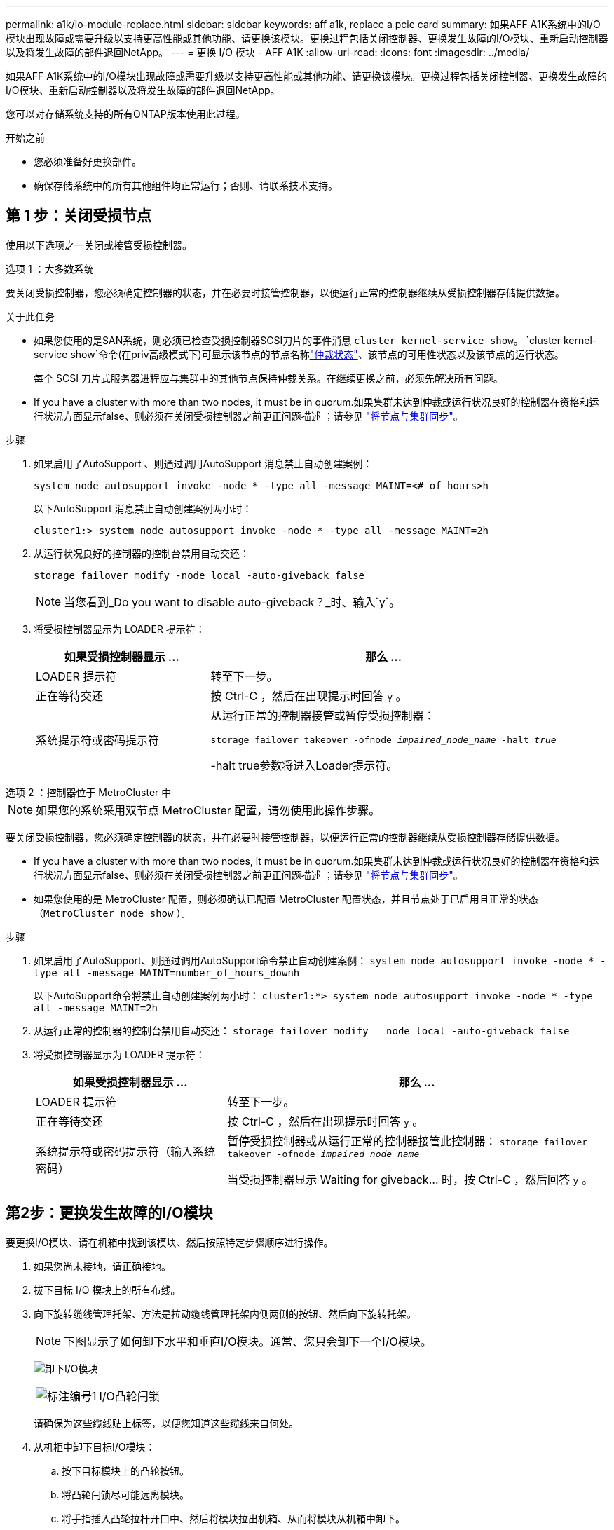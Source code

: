 ---
permalink: a1k/io-module-replace.html 
sidebar: sidebar 
keywords: aff a1k, replace a pcie card 
summary: 如果AFF A1K系统中的I/O模块出现故障或需要升级以支持更高性能或其他功能、请更换该模块。更换过程包括关闭控制器、更换发生故障的I/O模块、重新启动控制器以及将发生故障的部件退回NetApp。 
---
= 更换 I/O 模块 - AFF A1K
:allow-uri-read: 
:icons: font
:imagesdir: ../media/


[role="lead"]
如果AFF A1K系统中的I/O模块出现故障或需要升级以支持更高性能或其他功能、请更换该模块。更换过程包括关闭控制器、更换发生故障的I/O模块、重新启动控制器以及将发生故障的部件退回NetApp。

您可以对存储系统支持的所有ONTAP版本使用此过程。

.开始之前
* 您必须准备好更换部件。
* 确保存储系统中的所有其他组件均正常运行；否则、请联系技术支持。




== 第 1 步：关闭受损节点

使用以下选项之一关闭或接管受损控制器。

[role="tabbed-block"]
====
.选项 1 ：大多数系统
--
要关闭受损控制器，您必须确定控制器的状态，并在必要时接管控制器，以便运行正常的控制器继续从受损控制器存储提供数据。

.关于此任务
* 如果您使用的是SAN系统，则必须已检查受损控制器SCSI刀片的事件消息  `cluster kernel-service show`。 `cluster kernel-service show`命令(在priv高级模式下)可显示该节点的节点名称link:https://docs.netapp.com/us-en/ontap/system-admin/display-nodes-cluster-task.html["仲裁状态"]、该节点的可用性状态以及该节点的运行状态。
+
每个 SCSI 刀片式服务器进程应与集群中的其他节点保持仲裁关系。在继续更换之前，必须先解决所有问题。

* If you have a cluster with more than two nodes, it must be in quorum.如果集群未达到仲裁或运行状况良好的控制器在资格和运行状况方面显示false、则必须在关闭受损控制器之前更正问题描述 ；请参见 link:https://docs.netapp.com/us-en/ontap/system-admin/synchronize-node-cluster-task.html?q=Quorum["将节点与集群同步"^]。


.步骤
. 如果启用了AutoSupport 、则通过调用AutoSupport 消息禁止自动创建案例：
+
`system node autosupport invoke -node * -type all -message MAINT=<# of hours>h`

+
以下AutoSupport 消息禁止自动创建案例两小时：

+
`cluster1:> system node autosupport invoke -node * -type all -message MAINT=2h`

. 从运行状况良好的控制器的控制台禁用自动交还：
+
`storage failover modify -node local -auto-giveback false`

+

NOTE: 当您看到_Do you want to disable auto-giveback？_时、输入`y`。

. 将受损控制器显示为 LOADER 提示符：
+
[cols="1,2"]
|===
| 如果受损控制器显示 ... | 那么 ... 


 a| 
LOADER 提示符
 a| 
转至下一步。



 a| 
正在等待交还
 a| 
按 Ctrl-C ，然后在出现提示时回答 `y` 。



 a| 
系统提示符或密码提示符
 a| 
从运行正常的控制器接管或暂停受损控制器：

`storage failover takeover -ofnode _impaired_node_name_ -halt _true_`

-halt true参数将进入Loader提示符。

|===


--
.选项 2 ：控制器位于 MetroCluster 中
--

NOTE: 如果您的系统采用双节点 MetroCluster 配置，请勿使用此操作步骤。

要关闭受损控制器，您必须确定控制器的状态，并在必要时接管控制器，以便运行正常的控制器继续从受损控制器存储提供数据。

* If you have a cluster with more than two nodes, it must be in quorum.如果集群未达到仲裁或运行状况良好的控制器在资格和运行状况方面显示false、则必须在关闭受损控制器之前更正问题描述 ；请参见 link:https://docs.netapp.com/us-en/ontap/system-admin/synchronize-node-cluster-task.html?q=Quorum["将节点与集群同步"^]。
* 如果您使用的是 MetroCluster 配置，则必须确认已配置 MetroCluster 配置状态，并且节点处于已启用且正常的状态（`MetroCluster node show` ）。


.步骤
. 如果启用了AutoSupport、则通过调用AutoSupport命令禁止自动创建案例： `system node autosupport invoke -node * -type all -message MAINT=number_of_hours_downh`
+
以下AutoSupport命令将禁止自动创建案例两小时： `cluster1:*> system node autosupport invoke -node * -type all -message MAINT=2h`

. 从运行正常的控制器的控制台禁用自动交还： `storage failover modify – node local -auto-giveback false`
. 将受损控制器显示为 LOADER 提示符：
+
[cols="1,2"]
|===
| 如果受损控制器显示 ... | 那么 ... 


 a| 
LOADER 提示符
 a| 
转至下一步。



 a| 
正在等待交还
 a| 
按 Ctrl-C ，然后在出现提示时回答 `y` 。



 a| 
系统提示符或密码提示符（输入系统密码）
 a| 
暂停受损控制器或从运行正常的控制器接管此控制器： `storage failover takeover -ofnode _impaired_node_name_`

当受损控制器显示 Waiting for giveback... 时，按 Ctrl-C ，然后回答 `y` 。

|===


--
====


== 第2步：更换发生故障的I/O模块

要更换I/O模块、请在机箱中找到该模块、然后按照特定步骤顺序进行操作。

. 如果您尚未接地，请正确接地。
. 拔下目标 I/O 模块上的所有布线。
. 向下旋转缆线管理托架、方法是拉动缆线管理托架内侧两侧的按钮、然后向下旋转托架。
+

NOTE: 下图显示了如何卸下水平和垂直I/O模块。通常、您只会卸下一个I/O模块。

+
image:../media/drw_a1k_io_remove_replace_ieops-1382.svg["卸下I/O模块"]

+
[cols="1,4"]
|===


 a| 
image:../media/icon_round_1.png["标注编号1"]
 a| 
I/O凸轮闩锁

|===
+
请确保为这些缆线贴上标签，以便您知道这些缆线来自何处。

. 从机柜中卸下目标I/O模块：
+
.. 按下目标模块上的凸轮按钮。
.. 将凸轮闩锁尽可能远离模块。
.. 将手指插入凸轮拉杆开口中、然后将模块拉出机箱、从而将模块从机箱中卸下。
+
确保跟踪 I/O 模块所在的插槽。



. 将 I/O 模块放在一旁。
. 将更换用的I/O模块安装到机柜中：
+
.. 将模块与机柜插槽开口的边缘对齐。
.. 将模块轻轻地滑入插槽，直至完全滑入机箱，然后将凸轮闩锁一直向上旋转，以将模块锁定到位。


. 为I/O模块布线。
. 将缆线管理托架向上旋转到关闭位置。




== 第3步：重新启动控制器

更换 I/O 模块后，必须重新启动控制器模块。

.步骤
更换I/O模块后、必须重新启动控制器。

.步骤
. 从加载程序提示符处重新启动控制器：
+
`bye`

+

NOTE: 重新启动受损控制器还会重新初始化I/O模块和其他组件。

. Return the node to normal operation:
+
`storage failover giveback -ofnode _impaired_node_name_`

. 从运行状况良好的控制器的控制台还原自动交还：
+
`storage failover modify -node local -auto-giveback _true_`

. 如果启用了AutoSupport、则还原自动创建案例：
+
`system node autosupport invoke -node * -type all -message MAINT=END`





== 第 4 步：将故障部件退回 NetApp

按照套件随附的 RMA 说明将故障部件退回 NetApp 。 https://mysupport.netapp.com/site/info/rma["部件退回和更换"]有关详细信息、请参见页面。
